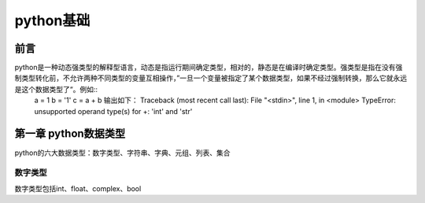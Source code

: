 python基础
#####################

前言
*********************

python是一种动态强类型的解释型语言，动态是指运行期间确定类型，相对的，静态是在编译时确定类型。强类型是指在没有强制类型转化前，不允许两种不同类型的变量互相操作，”一旦一个变量被指定了某个数据类型，如果不经过强制转换，那么它就永远是这个数据类型了“。例如::
    a = 1
    b = '1'
    c = a + b
    输出如下：
    Traceback (most recent call last):
    File "<stdin>", line 1, in <module>
    TypeError: unsupported operand type(s) for +: 'int' and 'str'

第一章 python数据类型
***********************

python的六大数据类型：数字类型、字符串、字典、元组、列表、集合

数字类型
=========

数字类型包括int、float、complex、bool